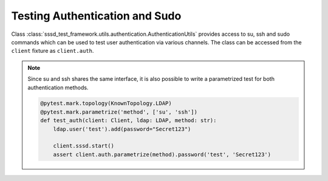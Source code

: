 Testing Authentication and Sudo
###############################

Class :class:`sssd_test_framework.utils.authentication.AuthenticationUtils`
provides access to su, ssh and sudo commands which can be used to test user
authentication via various channels. The class can be accessed from the
``client`` fixture as ``client.auth``.

.. code-block:: python
    :caption: Test authentication via su

    @pytest.mark.topology(KnownTopology.LDAP)
    def test_su(client: Client, ldap: LDAP):
        ldap.user('test').add(password="Secret123")
        client.sssd.start()

        assert client.auth.su.password('test', 'Secret123')

.. code-block:: python
    :caption: Test authentication via ssh

    @pytest.mark.topology(KnownTopology.LDAP)
    def test_ssh(client: Client, ldap: LDAP):
        ldap.user('test').add(password="Secret123")
        client.sssd.start()

        assert client.auth.ssh.password('test', 'Secret123')

.. note::

    Since su and ssh shares the same interface, it is also possible to write a
    parametrized test for both authentication methods.

    .. code-block:: python

        @pytest.mark.topology(KnownTopology.LDAP)
        @pytest.mark.parametrize('method', ['su', 'ssh'])
        def test_auth(client: Client, ldap: LDAP, method: str):
            ldap.user('test').add(password="Secret123")

            client.sssd.start()
            assert client.auth.parametrize(method).password('test', 'Secret123')

.. code-block:: python
    :caption: Test sudo -l

    @pytest.mark.topology(KnownTopology.LDAP)
    def test_sudo_list(client: Client, ldap: LDAP):
        u = ldap.user('test').add(password="Secret123")
        ldap.sudorule('testrule').add(user=u, host='ALL', command='/bin/ls')

        client.sssd.common.sudo()
        client.sssd.start()

        # Test that user can run sudo
        assert client.auth.sudo.list(u.name, 'Secret123')

        # Test that user can run particular commands
        assert client.auth.sudo.list(u.name, 'Secret123', expected=['(root) /bin/ls'])

.. code-block:: python
    :caption: Test sudo run without password

    @pytest.mark.topology(KnownTopology.LDAP)
    def test_sudo_list(client: Client, ldap: LDAP):
        u = ldap.user('test').add(password="Secret123")
        ldap.sudorule('testrule').add(user=u, host='ALL', command='/bin/ls', nopasswd=True)

        client.sssd.common.sudo()
        client.sssd.start()

        # Test that user can run /bin/ls without additional authentication
        assert client.auth.sudo.run('test', command='/bin/ls')
